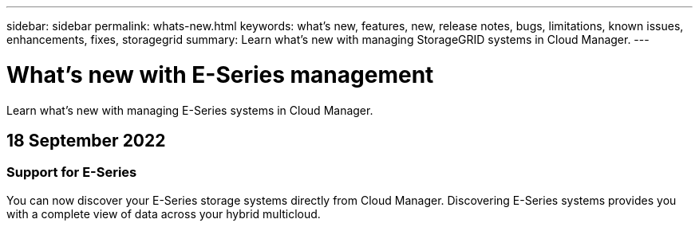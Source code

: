 ---
sidebar: sidebar
permalink: whats-new.html
keywords: what's new, features, new, release notes, bugs, limitations, known issues, enhancements, fixes, storagegrid
summary: Learn what's new with managing StorageGRID systems in Cloud Manager.
---

= What's new with E-Series management
:hardbreaks:
:nofooter:
:icons: font
:linkattrs:
:imagesdir: ./media/

[.lead]
Learn what's new with managing E-Series systems in Cloud Manager.

// tag::whats-new[]
== 18 September 2022

=== Support for E-Series

You can now discover your E-Series storage systems directly from Cloud Manager. Discovering E-Series systems provides you with a complete view of data across your hybrid multicloud.
// end::whats-new[]
